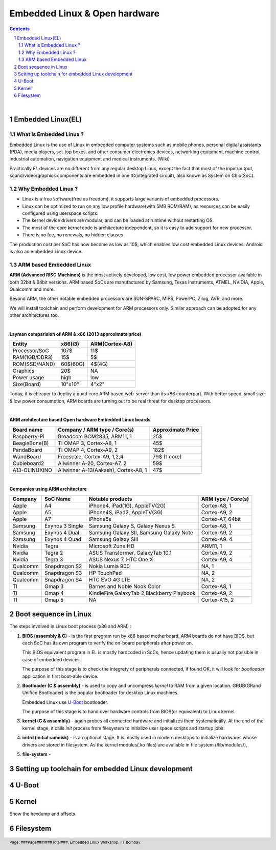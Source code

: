 ==============================
Embedded Linux & Open hardware
==============================

.. contents::

.. section-numbering::

.. raw:: pdf

   PageBreak oneColumn

.. footer::
   
   Page: ###Page###/###Total###,
   Embedded Linux Workshop, IIT Bombay

|

Embedded Linux(EL) 
------------------


What is Embedded Linux ?
~~~~~~~~~~~~~~~~~~~~~~~~

Embedded Linux is the use of Linux in embedded computer systems such as mobile 
phones, personal digital assistants (PDA), media players, set-top boxes, and 
other consumer electronics devices, networking equipment, machine control, 
industrial automation, navigation equipment and medical instruments. (Wiki)

Practically *EL* devices are no different from any regular desktop Linux,
except the fact that most of the input/output, sound/video/graphics components
are embedded in one IC(integrated circuit), also known as System on Chip(SoC).


Why Embedded Linux ?
~~~~~~~~~~~~~~~~~~~~

* Linux is a free software(free as freedom), it supports large variants of embedded processors.

* Linux can be optimized to run on any low profile hardware(with 5MB ROM/RAM),
  as resources can be easily configured using userspace scripts. 

* The kernel device drivers are modular, and can be loaded at runtime without restarting OS.

* The most of the core kernel code is architecture independent, so it is easy to add support for
  new processor.

* There is no fee, no renewals, no hidden clauses

The production cost per *SoC* has now become as low as 10$, which enables low 
cost embedded Linux devices. Android is also an embedded Linux device. 


ARM based Embedded Linux
~~~~~~~~~~~~~~~~~~~~~~~~

**ARM (Advanced RISC Machines)** is the most actively developed, low cost, low 
power embedded processor available in both 32bit & 64bit versions. ARM based 
SoCs are manufactured by Samsung, Texas Instruments, ATMEL, NVIDIA, Apple,
Qualcomm and more. 

Beyond ARM, the other notable embedded processors are SUN-SPARC, MIPS, PowerPC,
Zilog, AVR, and more.

We will install toolchain and perform development for ARM processors only. 
Similar approach can be adopted for any other architectures too. 

|

**Layman comparision of ARM & x86 (2013 approximate price)**

==============      =========   ===============
 Entity              x86(i3)     ARM(Cortex-A8) 
==============      =========   ===============
Processor/SoC        107$      	  11$
RAM(1GB/DDR3)         15$          5$ 
ROM(SSD/NAND)        60$(60G)      4$(4G)  
Graphics             20$           NA
Power usage          high          low 
Size(Board)          10"x10"      4"x2"
==============      =========   ===============

Today, it is cheaper to deploy a quad core ARM based web-server than its x86 
counterpart. With better speed, small size  & low power consumption, ARM boards
are turning out to be real threat for desktop processors. 

|

**ARM architecture based Open hardware Embedded Linux boards**

==============   ======================================     ===================   
 Board name        Company / ARM type / Core(s)              Approximate Price       
==============   ======================================     ===================   
Raspberry-Pi      Broadcom BCM2835, ARM11, 1                     25$          
BeagleBone(B)     TI OMAP 3, Cortex-A8, 1                        45$          
PandaBoard        TI OMAP 4, Cortex-A9, 2                       182$          
WandBoard         Freescale, Cortex-A9, 1,2,4                  79$ (1 core)          
Cubieboard2       Allwinner A-20, Cortex-A7, 2                   59$      
A13-OLINUXINO     Allwinner A-13(Aakash), Cortex-A8, 1           47$       		
==============   ======================================     ===================   

|

**Companies using ARM architecture**

==============   ==================   =============================================  ======================
 Company           SoC Name                   Notable products                          ARM type / Core(s) 
==============   ==================   =============================================  ======================
Apple              A4                  iPhone4, iPad(1G), AppleTV(2G)                    Cortex-A8, 1                  
Apple              A5                  iPhone4S, iPad2, AppleTV(3G)                      Cortex-A9, 2
Apple              A7                  iPhone5s                                          Cortex-A7, 64bit          
Samsung            Exynos 3 Single     Samsung Galaxy S, Galaxy Nexus S                  Cortex-A8, 1
Samsung            Exynos 4 Dual       Samsung Galaxy SII, Samsung Galaxy Note           Cortex-A9, 2
Samsung            Exynos 4 Quad       Samsung Galaxy SIII                               Cortex-A9. 4
Nvidia             Tegra               Microsoft Zune HD                                 ARM11, 1
Nvidia             Tegra 2             ASUS Transformer, GalaxyTab 10.1                  Cortex-A9, 2
Nvidia             Tegra 3             ASUS Nexus 7, HTC One X                           Cortex-A9, 4
Qualcomm           Snapdragon S2       Nokia Lumia 900                                   NA, 1
Qualcomm           Snapdragon S3       HP TouchPad                                       NA, 2
Qualcomm           Snapdragon S4       HTC EVO 4G LTE                                    NA, 2
TI                 Omap 3              Barnes and Noble Nook Color                       Cortex-A8, 1
TI                 Omap 4              KindleFire,GalaxyTab 2,Blackberry Playbook        Cortex-A9, 2
TI                 Omap 5              NA                                                Cortex-A15, 2 
==============   ==================   =============================================  ======================

Boot sequence in Linux
----------------------

The steps involved in Linux boot process (x86 and ARM) :


1. **BIOS (assembly & C)** - is the first program run by x86 based motherboard. ARM boards do 
   not have BIOS, but each SoC has its own program to verify the on-board peripherals 
   after power on. 

   This BIOS equivalent program in EL is mostly hardcoded in SoCs, hence updating them
   is usually not possible in case of embedded devices. 

   The purpose of this stage is to check the integrety of peripherals connected,
   if found OK, it will look for `bootloader` application in first boot-able device.
   

#. **Bootloader (C & assembly)** - is used to copy and uncompress *kernel* to RAM from a given 
   location. GRUB(GRand Unified Bootloader) is the popular bootloader for desktop 
   Linux machines. 

   Embedded Linux use `U-Boot <http://www.denx.de/wiki/U-Boot/>`_ bootloader.

   The purpose of this stage is to hand over hardware controls from BIOS(or equivalent)
   to Linux kernel. 


#. **kernel (C & assembly)** - again probes all connected hardware and initializes 
   them systematically. At the end of the kernel stage, it calls *init* process
   from filesystem to initialize user space scripts and startup jobs. 

#. **initrd (initial ramdisk)** - is an optional stage. It is mostly used in modern desktops to initialize
   hardwares whose drivers are stored in filesystem. As the kernel modules(.ko files) are available in file system 
   (/lib/modules/), 

#. **file-system** - 

Setting up toolchain for embedded Linux development
---------------------------------------------------






U-Boot
------


Kernel
------

Show the hexdump and offsets


Filesystem
----------

